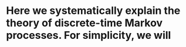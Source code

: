 * Here we systematically explain the theory of discrete-time Markov processes. For simplicity, we will